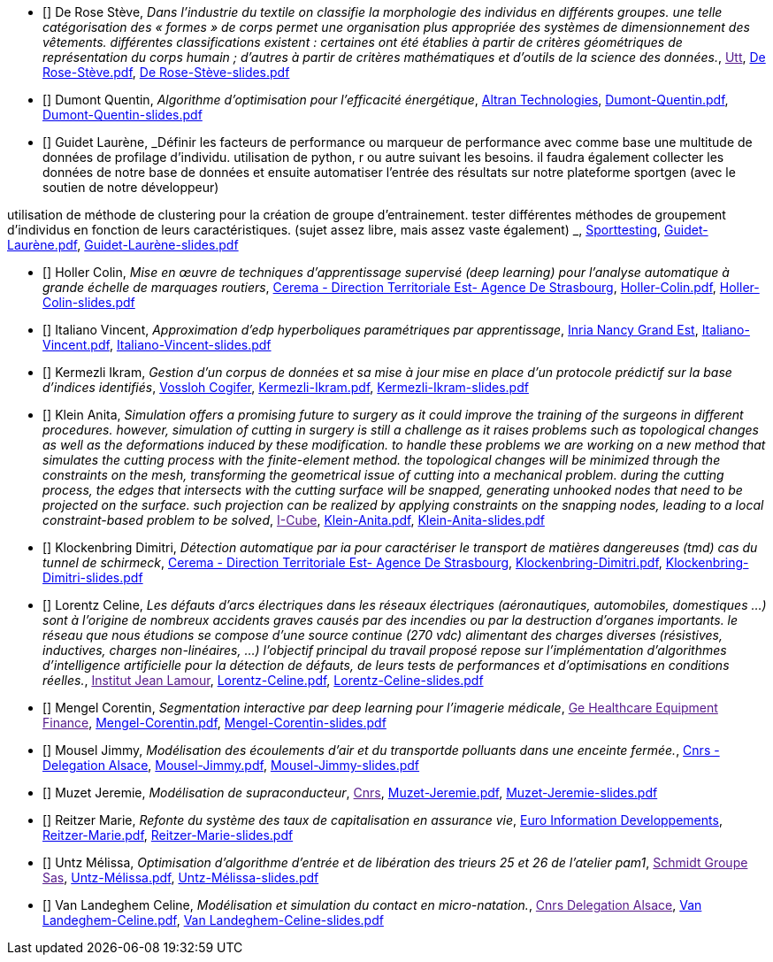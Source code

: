 
 - [[[DeRose]]] De Rose Stève, _Dans l'industrie du textile on classifie la morphologie des individus en différents groupes. une telle
catégorisation des « formes » de corps permet une organisation plus appropriée des systèmes de
dimensionnement des vêtements. différentes classifications existent : certaines ont été établies à
partir de critères géométriques de représentation du corps humain ; d'autres à partir de critères
mathématiques et d'outils de la science des données._, link:[Utt], link:{attachmentsdir}/++De Rose-Stève.pdf++[De Rose-Stève.pdf],  link:{attachmentsdir}/++De Rose-Stève-slides.pdf++[De Rose-Stève-slides.pdf] 

 - [[[Dumont]]] Dumont Quentin, _Algorithme d'optimisation pour l'efficacité énergétique_, link:http://www.altran.fr[Altran Technologies], link:{attachmentsdir}/++Dumont-Quentin.pdf++[Dumont-Quentin.pdf],  link:{attachmentsdir}/++Dumont-Quentin-slides.pdf++[Dumont-Quentin-slides.pdf] 

 - [[[Guidet]]] Guidet Laurène, _Définir les facteurs de performance ou marqueur de performance avec comme base une multitude de données de profilage d'individu. utilisation de python, r ou autre suivant les besoins. il faudra également collecter les données de notre base de données et ensuite automatiser l'entrée des résultats sur notre plateforme sportgen (avec le soutien de notre développeur)

utilisation de méthode de clustering pour la création de groupe d'entrainement. tester différentes méthodes de groupement d'individus en fonction de leurs caractéristiques. (sujet assez libre, mais assez vaste également)
_, link:https://www.sporttesting.fr/[Sporttesting], link:{attachmentsdir}/++Guidet-Laurène.pdf++[Guidet-Laurène.pdf],  link:{attachmentsdir}/++Guidet-Laurène-slides.pdf++[Guidet-Laurène-slides.pdf] 

 - [[[Holler]]] Holler Colin, _Mise en œuvre de techniques d'apprentissage supervisé (deep learning) pour
l'analyse automatique à grande échelle de marquages routiers_, link:http://www.cerema.fr/[Cerema - Direction Territoriale Est- Agence De Strasbourg], link:{attachmentsdir}/++Holler-Colin.pdf++[Holler-Colin.pdf],  link:{attachmentsdir}/++Holler-Colin-slides.pdf++[Holler-Colin-slides.pdf] 

 - [[[Italiano]]] Italiano Vincent, _Approximation d'edp hyperboliques paramétriques par apprentissage_, link:https://www.inria.fr/fr/centre-inria-nancy-grand-est[Inria Nancy Grand Est], link:{attachmentsdir}/++Italiano-Vincent.pdf++[Italiano-Vincent.pdf],  link:{attachmentsdir}/++Italiano-Vincent-slides.pdf++[Italiano-Vincent-slides.pdf] 

 - [[[Kermezli]]] Kermezli Ikram, _Gestion d'un corpus de données et sa mise à jour mise en place d'un protocole prédictif sur la base d'indices identifiés_, link:www.vossloh-cogifer.com[Vossloh Cogifer], link:{attachmentsdir}/++Kermezli-Ikram.pdf++[Kermezli-Ikram.pdf],  link:{attachmentsdir}/++Kermezli-Ikram-slides.pdf++[Kermezli-Ikram-slides.pdf] 

 - [[[Klein]]] Klein Anita, _Simulation offers a promising future to surgery as it could improve the training of the surgeons in
different procedures. however, simulation of cutting in surgery is still a challenge as it raises problems
such as topological changes as well as the deformations induced by these modification. to handle these problems we are working on a new method that simulates the cutting process with the finite-element method. the topological changes will be minimized through the constraints on the mesh, transforming the geometrical issue of cutting into a mechanical problem. during the cutting process, the edges that intersects with the cutting surface will be snapped, generating unhooked nodes that need to be projected on the surface. such projection can be realized by applying constraints on the snapping nodes, leading to a local constraint-based problem to be solved_, link:[I-Cube], link:{attachmentsdir}/++Klein-Anita.pdf++[Klein-Anita.pdf],  link:{attachmentsdir}/++Klein-Anita-slides.pdf++[Klein-Anita-slides.pdf] 

 - [[[Klockenbring]]] Klockenbring Dimitri, _Détection automatique par ia pour caractériser le transport de matières dangereuses (tmd) cas du tunnel de schirmeck_, link:http://www.cerema.fr/[Cerema - Direction Territoriale Est- Agence De Strasbourg], link:{attachmentsdir}/++Klockenbring-Dimitri.pdf++[Klockenbring-Dimitri.pdf],  link:{attachmentsdir}/++Klockenbring-Dimitri-slides.pdf++[Klockenbring-Dimitri-slides.pdf] 

 - [[[Lorentz]]] Lorentz Celine, _Les défauts d'arcs électriques dans les réseaux électriques (aéronautiques, automobiles, domestiques …) sont à l'origine de nombreux accidents graves causés par des incendies ou par la destruction d'organes importants. le réseau que nous étudions se compose d'une source continue (270 vdc) alimentant des charges diverses (résistives, inductives, charges non-linéaires, …)
l'objectif principal du travail proposé repose sur l'implémentation d'algorithmes d'intelligence artificielle pour la détection de défauts, de leurs tests de performances et d'optimisations en conditions réelles._, link:[Institut Jean Lamour], link:{attachmentsdir}/++Lorentz-Celine.pdf++[Lorentz-Celine.pdf],  link:{attachmentsdir}/++Lorentz-Celine-slides.pdf++[Lorentz-Celine-slides.pdf] 

 - [[[Mengel]]] Mengel Corentin, _Segmentation interactive par deep learning pour l'imagerie médicale_, link:[Ge Healthcare Equipment Finance], link:{attachmentsdir}/++Mengel-Corentin.pdf++[Mengel-Corentin.pdf],  link:{attachmentsdir}/++Mengel-Corentin-slides.pdf++[Mengel-Corentin-slides.pdf] 

 - [[[Mousel]]] Mousel Jimmy, _Modélisation des écoulements d'air et du transportde polluants dans une enceinte fermée._, link:http://www.alsace.cnrs.fr[Cnrs - Delegation Alsace], link:{attachmentsdir}/++Mousel-Jimmy.pdf++[Mousel-Jimmy.pdf],  link:{attachmentsdir}/++Mousel-Jimmy-slides.pdf++[Mousel-Jimmy-slides.pdf] 

 - [[[Muzet]]] Muzet Jeremie, _Modélisation de supraconducteur_, link:[Cnrs], link:{attachmentsdir}/++Muzet-Jeremie.pdf++[Muzet-Jeremie.pdf],  link:{attachmentsdir}/++Muzet-Jeremie-slides.pdf++[Muzet-Jeremie-slides.pdf] 

 - [[[Reitzer]]] Reitzer Marie, _Refonte du système des taux de capitalisation en assurance vie_, link:https://www.e-i.com/fr/index.html[Euro Information Developpements], link:{attachmentsdir}/++Reitzer-Marie.pdf++[Reitzer-Marie.pdf],  link:{attachmentsdir}/++Reitzer-Marie-slides.pdf++[Reitzer-Marie-slides.pdf] 

 - [[[Untz]]] Untz Mélissa, _Optimisation d'algorithme d'entrée et de libération des trieurs 25 et 26 de l'atelier pam1_, link:[Schmidt Groupe Sas], link:{attachmentsdir}/++Untz-Mélissa.pdf++[Untz-Mélissa.pdf],  link:{attachmentsdir}/++Untz-Mélissa-slides.pdf++[Untz-Mélissa-slides.pdf] 

 - [[[VanLandeghem]]] Van Landeghem Celine, _Modélisation et simulation du contact en micro-natation._, link:[Cnrs Delegation Alsace], link:{attachmentsdir}/++Van Landeghem-Celine.pdf++[Van Landeghem-Celine.pdf],  link:{attachmentsdir}/++Van Landeghem-Celine-slides.pdf++[Van Landeghem-Celine-slides.pdf] 
